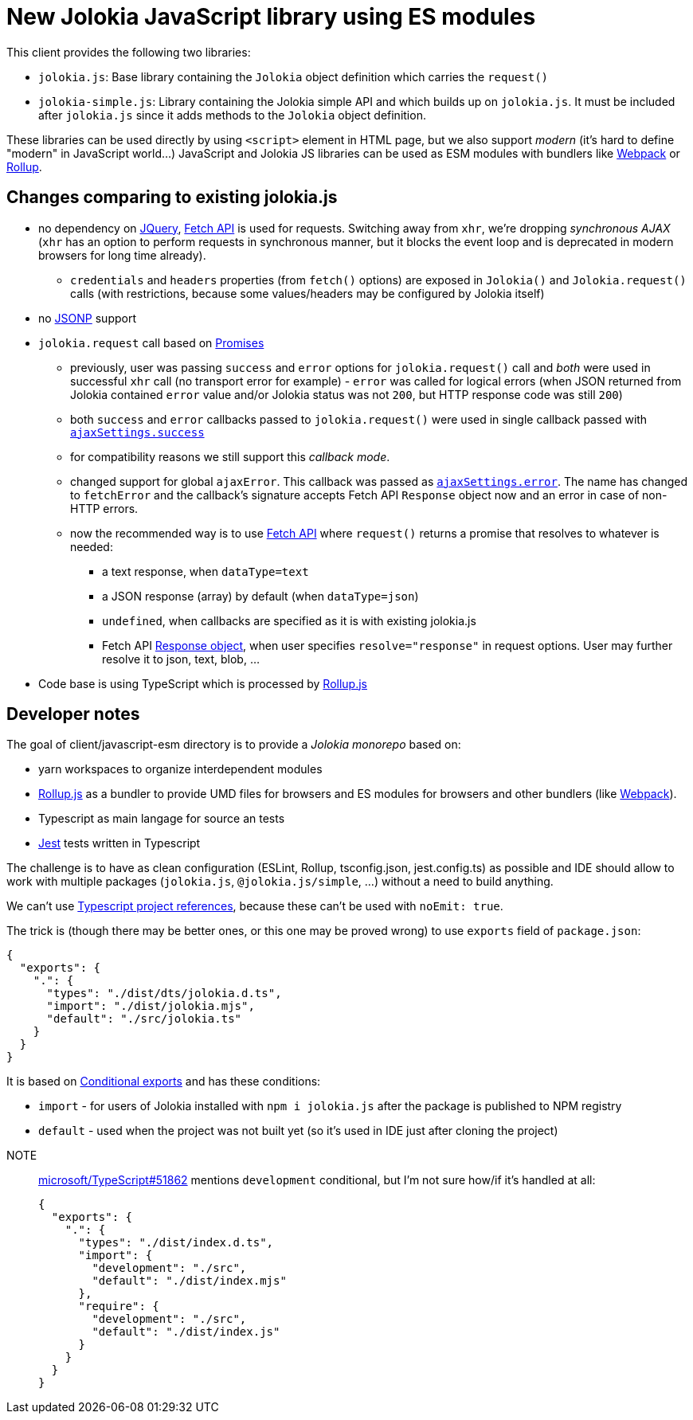 = New Jolokia JavaScript library using ES modules

This client provides the following two libraries:

* `jolokia.js`: Base library containing the `Jolokia` object definition which carries the `request()`
* `jolokia-simple.js`: Library containing the Jolokia simple API and which builds up on `jolokia.js`. It must be included after `jolokia.js` since it adds methods to the `Jolokia` object definition.

These libraries can be used directly by using `<script>` element in HTML page, but we also support _modern_ (it's hard to define "modern" in JavaScript world...) JavaScript and Jolokia JS libraries can be used as ESM modules with bundlers like https://webpack.js.org/[Webpack] or https://rollupjs.org/[Rollup].

== Changes comparing to existing jolokia.js

* no dependency on https://jquery.com/[JQuery], https://developer.mozilla.org/en-US/docs/Web/API/Fetch_API[Fetch API] is used for requests. Switching away from `xhr`, we're dropping _synchronous AJAX_ (`xhr` has an option to perform requests in synchronous manner, but it blocks the event loop and is deprecated in modern browsers for long time already).
** `credentials` and `headers` properties (from `fetch()` options) are exposed in `Jolokia()` and `Jolokia.request()` calls (with restrictions, because some values/headers may be configured by Jolokia itself)
* no https://en.wikipedia.org/wiki/JSONP[JSONP] support
* `jolokia.request` call based on https://developer.mozilla.org/en-US/docs/Web/JavaScript/Guide/Using_promises[Promises]
** previously, user was passing `success` and `error` options for `jolokia.request()` call and _both_ were used in successful `xhr` call (no transport error for example) - `error` was called for logical errors (when JSON returned from Jolokia contained `error` value and/or Jolokia status was not `200`, but HTTP response code was still `200`)
** both `success` and `error` callbacks passed to `jolokia.request()` were used in single callback passed with https://api.jquery.com/jQuery.ajax/#jQuery-ajax-settings[`ajaxSettings.success`]
** for compatibility reasons we still support this _callback mode_.
** changed support for global `ajaxError`. This callback was passed as https://api.jquery.com/jQuery.ajax/#jQuery-ajax-settings[`ajaxSettings.error`]. The name has changed to `fetchError` and the callback's signature accepts Fetch API `Response` object now and an error in case of non-HTTP errors.
** now the recommended way is to use https://developer.mozilla.org/en-US/docs/Web/API/Fetch_API[Fetch API] where `request()` returns a promise that resolves to whatever is needed:
*** a text response, when `dataType=text`
*** a JSON response (array) by default (when `dataType=json`)
*** `undefined`, when callbacks are specified as it is with existing jolokia.js
*** Fetch API https://developer.mozilla.org/en-US/docs/Web/API/Response[Response object], when user specifies
`resolve="response"` in request options. User may further resolve it to json, text, blob, ...
* Code base is using TypeScript which is processed by https://rollupjs.org/[Rollup.js]

== Developer notes

The goal of client/javascript-esm directory is to provide a _Jolokia monorepo_ based on:

* yarn workspaces to organize interdependent modules
* https://rollupjs.org/[Rollup.js] as a bundler to provide UMD files for browsers and ES modules for browsers and other bundlers (like https://webpack.js.org/[Webpack]).
* Typescript as main langage for source an tests
* https://jestjs.io/[Jest] tests written in Typescript

The challenge is to have as clean configuration (ESLint, Rollup, tsconfig.json, jest.config.ts) as possible and IDE
should allow to work with multiple packages (`jolokia.js`, `@jolokia.js/simple`, ...) without a need to build anything.

We can't use https://www.typescriptlang.org/docs/handbook/project-references.html[Typescript project references],
because these can't be used with `noEmit: true`.

The trick is (though there may be better ones, or this one may be proved wrong) to use `exports` field of `package.json`:

[,json]
----
{
  "exports": {
    ".": {
      "types": "./dist/dts/jolokia.d.ts",
      "import": "./dist/jolokia.mjs",
      "default": "./src/jolokia.ts"
    }
  }
}
----

It is based on https://nodejs.org/docs/latest/api/packages.html#conditional-exports[Conditional exports] and has these conditions:

* `import` - for users of Jolokia installed with `npm i jolokia.js` after the package is published to NPM registry
* `default` - used when the project was not built yet (so it's used in IDE just after cloning the project)

[]
NOTE:: https://github.com/microsoft/TypeScript/issues/51862[microsoft/TypeScript#51862] mentions `development` conditional, but I'm not sure how/if it's handled at all:
+
[,json]
----
{
  "exports": {
    ".": {
      "types": "./dist/index.d.ts",
      "import": {
        "development": "./src",
        "default": "./dist/index.mjs"
      },
      "require": {
        "development": "./src",
        "default": "./dist/index.js"
      }
    }
  }
}
----
